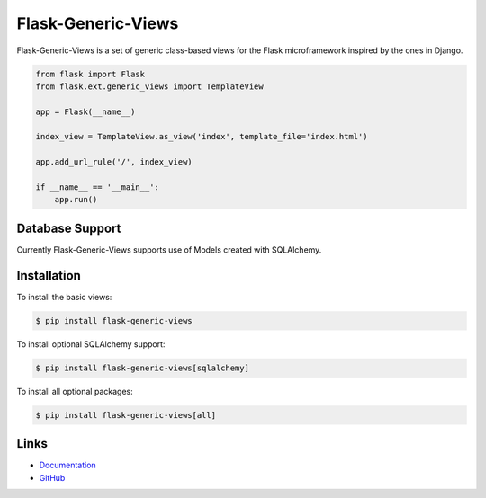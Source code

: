 
Flask-Generic-Views
===================

Flask-Generic-Views is a set of generic class-based views for the Flask
microframework inspired by the ones in Django.

.. code:: python

    from flask import Flask
    from flask.ext.generic_views import TemplateView

    app = Flask(__name__)

    index_view = TemplateView.as_view('index', template_file='index.html')

    app.add_url_rule('/', index_view)

    if __name__ == '__main__':
        app.run()

Database Support
----------------

Currently Flask-Generic-Views supports use of Models created with SQLAlchemy.

Installation
------------

To install the basic views:

.. code:: bash

    $ pip install flask-generic-views

To install optional SQLAlchemy support:

.. code:: bash

    $ pip install flask-generic-views[sqlalchemy]

To install all optional packages:

.. code:: bash

    $ pip install flask-generic-views[all]

Links
-----

* `Documentation <https://flask-generic-views.readthedocs.org/>`_
* `GitHub <https://github.com/artisanofcode/flask-generic-views>`_



